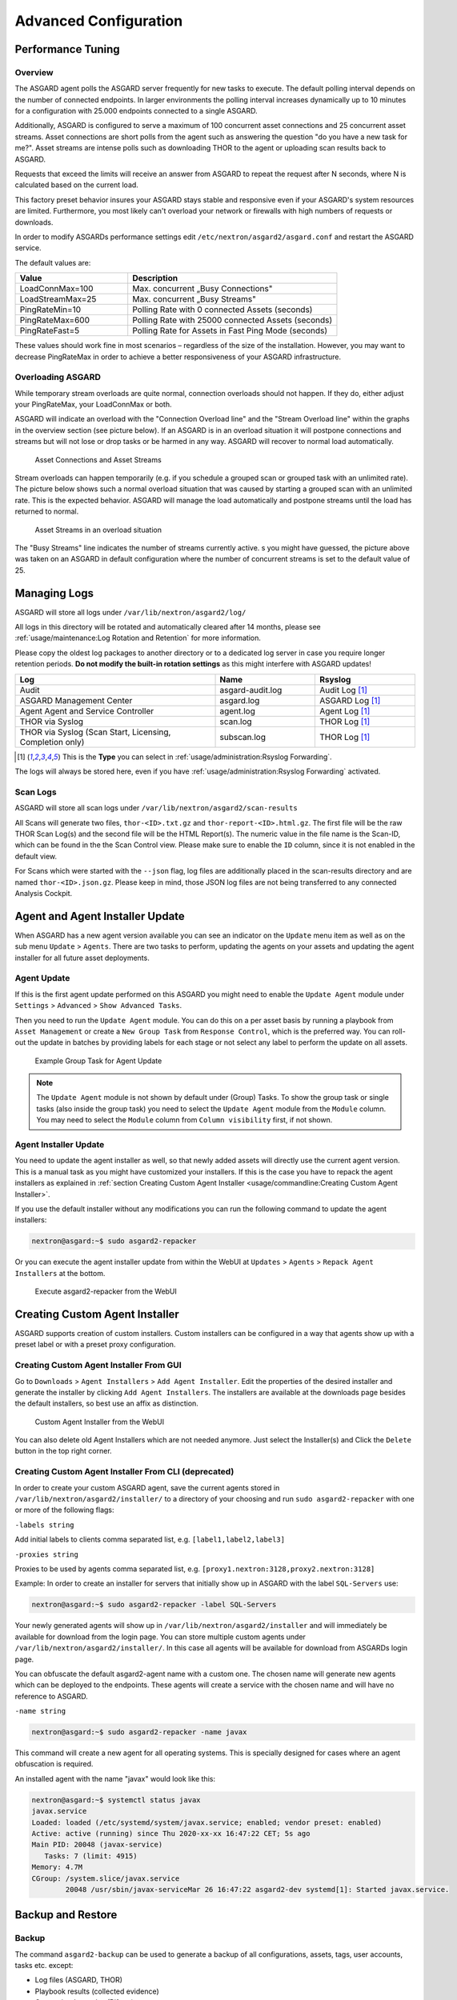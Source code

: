 Advanced Configuration
======================

Performance Tuning
------------------

Overview
^^^^^^^^

The ASGARD agent polls the ASGARD server frequently for new tasks to execute.
The default polling interval depends on the number of connected endpoints. In
larger environments the polling interval increases dynamically up to 10 minutes
for a configuration with 25.000 endpoints connected to a single ASGARD. 

Additionally, ASGARD is configured to serve a maximum of 100 concurrent asset
connections and 25 concurrent asset streams. Asset connections are short polls
from the agent such as answering the question "do you have a new task for me?".
Asset streams are intense polls such as downloading THOR to the agent or
uploading scan results back to ASGARD. 

Requests that exceed the limits will receive an answer from ASGARD to repeat the
request after N seconds, where N is calculated based on the current load.

This factory preset behavior insures your ASGARD stays stable and responsive even if your
ASGARD's system resources are limited. Furthermore, you most likely can't overload your
network or firewalls with high numbers of requests or downloads.

In order to modify ASGARDs performance settings edit ``/etc/nextron/asgard2/asgard.conf``
and restart the ASGARD service.

The default values are: 

.. list-table::
   :header-rows: 1
   :widths: 35, 65

   * - Value
     - Description
   * - LoadConnMax=100
     - Max. concurrent „Busy Connections"
   * - LoadStreamMax=25
     - Max. concurrent „Busy Streams"
   * - PingRateMin=10
     - Polling Rate with 0 connected Assets (seconds)
   * - PingRateMax=600
     - Polling Rate with 25000 connected Assets (seconds)
   * - PingRateFast=5
     - Polling Rate for Assets in Fast Ping Mode (seconds)

These values should work fine in most scenarios – regardless of the size
of the installation. However, you may want to decrease PingRateMax
in order to achieve a better responsiveness of your ASGARD infrastructure. 

Overloading ASGARD
^^^^^^^^^^^^^^^^^^

While temporary stream overloads are quite normal, connection overloads
should not happen. If they do, either adjust your PingRateMax, your LoadConnMax or both. 

ASGARD will indicate an overload with the "Connection Overload line"
and the "Stream Overload line" within the graphs in the overview
section (see picture below). If an ASGARD is in an overload situation
it will postpone connections and streams but will not lose or drop
tasks or be harmed in any way. ASGARD will recover to normal load automatically.

.. figure:: ../images/asset-connections-and-streams1.png
   :alt: Asset Connections and Asset Streams

   Asset Connections and Asset Streams 

Stream overloads can happen temporarily (e.g. if you schedule a grouped
scan or grouped task with an unlimited rate). The picture below
shows such a normal overload situation that was caused by starting
a grouped scan with an unlimited rate. This is the expected behavior.
ASGARD will manage the load automatically and postpone streams until
the load has returned to normal.

.. figure:: ../images/asset-connections-and-streams2.png
   :alt: Asset Streams in an overload situation

   Asset Streams in an overload situation

The "Busy Streams" line indicates the number of streams currently active. 
s you might have guessed, the picture above was taken on an ASGARD in
default configuration where the number of concurrent streams is set
to the default value of 25.

Managing Logs
-------------

ASGARD will store all logs under ``/var/lib/nextron/asgard2/log/``

All logs in this directory will be rotated and automatically cleared
after 14 months, please see :ref:`usage/maintenance:Log Rotation and Retention` for more information.

Please copy the oldest log packages to another directory or to a dedicated
log server in case you require longer retention periods.
**Do not modify the built-in rotation settings** as this might
interfere with ASGARD updates!

.. list-table::
   :header-rows: 1
   :widths: 50, 25, 25

   * - Log
     - Name
     - Rsyslog
   * - Audit
     - asgard-audit.log
     - Audit Log [1]_
   * - ASGARD Management Center
     - asgard.log
     - ASGARD Log [1]_
   * - Agent Agent and Service Controller
     - agent.log
     - Agent Log [1]_
   * - THOR via Syslog
     - scan.log
     - THOR Log [1]_
   * - THOR via Syslog (Scan Start, Licensing, Completion only)
     - subscan.log
     - THOR Log [1]_

.. [1] This is the **Type** you can select in :ref:`usage/administration:Rsyslog Forwarding`.

The logs will always be stored here, even if you have :ref:`usage/administration:Rsyslog Forwarding` activated.

Scan Logs
^^^^^^^^^

ASGARD will store all scan logs under ``/var/lib/nextron/asgard2/scan-results``

All Scans will generate two files, ``thor-<ID>.txt.gz`` and ``thor-report-<ID>.html.gz``.
The first file will be the raw THOR Scan Log(s) and the second file will be
the HTML Report(s). The numeric value in the file name is the Scan-ID, which
can be found in the the Scan Control view. Please make sure to enable the ``ID``
column, since it is not enabled in the default view.

For Scans which were started with the ``--json`` flag, log files are
additionally placed in the scan-results directory and are named ``thor-<ID>.json.gz``.
Please keep in mind, those JSON log files are not being transferred to
any connected Analysis Cockpit.

Agent and Agent Installer Update
--------------------------------

When ASGARD has a new agent version available you can see an indicator
on the ``Update`` menu item as well as on the sub menu ``Update`` > ``Agents``.
There are two tasks to perform, updating the agents on your assets and
updating the agent installer for all future asset deployments.

Agent Update
^^^^^^^^^^^^

If this is the first agent update performed on this ASGARD you might need
to enable the ``Update Agent`` module under ``Settings`` > ``Advanced`` > ``Show Advanced Tasks``.

Then you need to run the ``Update Agent`` module. You can do this on a per
asset basis by running a playbook from ``Asset Management`` or create a
``New Group Task`` from ``Response Control``, which is the preferred way.
You can roll-out the update in batches by providing labels for each stage
or not select any label to perform the update on all assets.

.. figure:: ../images/example-group-task-for-agent-update.png
   :alt: Example Group Task for Agent Update

   Example Group Task for Agent Update

.. note::
   The ``Update Agent`` module is not shown by default under (Group)
   Tasks. To show the group task or single tasks (also inside the group task)
   you need to select the ``Update Agent`` module from the ``Module``
   column. You may need to select the ``Module`` column from ``Column visibility``
   first, if not shown.

Agent Installer Update
^^^^^^^^^^^^^^^^^^^^^^

You need to update the agent installer as well, so that newly added
assets will directly use the current agent version. This is a manual
task as you might have customized your installers. If this is the case
you have to repack the agent installers as explained
in :ref:`section Creating Custom Agent Installer <usage/commandline:Creating Custom Agent Installer>`.

If you use the default installer without any modifications you can run
the following command to update the agent installers:

.. code-block:: console

   nextron@asgard:~$ sudo asgard2-repacker

Or you can execute the agent installer update from within the WebUI at
``Updates`` > ``Agents`` > ``Repack Agent Installers`` at the bottom.

.. figure:: ../images/asgard2-repacker.png
   :alt: GUI Execute asgard2-repacker

   Execute asgard2-repacker from the WebUI

Creating Custom Agent Installer
-------------------------------

ASGARD supports creation of custom installers. Custom installers can be
configured in a way that agents show up with a preset label or with a
preset proxy configuration.

Creating Custom Agent Installer From GUI
^^^^^^^^^^^^^^^^^^^^^^^^^^^^^^^^^^^^^^^^

Go to ``Downloads`` > ``Agent Installers`` > ``Add Agent Installer``.
Edit the properties of the desired installer and generate the installer
by clicking ``Add Agent Installers``. The installers are available at the
downloads page besides the default installers, so best use an affix as distinction.

.. figure:: ../images/custom-agent-installer.png
   :alt: Custom Agent Installer from the WebUI

   Custom Agent Installer from the WebUI

You can also delete old Agent Installers which are not needed anymore. Just
select the Installer(s) and Click the ``Delete`` button in the top right corner.

Creating Custom Agent Installer From CLI (deprecated)
^^^^^^^^^^^^^^^^^^^^^^^^^^^^^^^^^^^^^^^^^^^^^^^^^^^^^

In order to create your custom ASGARD agent, save the current agents stored in
``/var/lib/nextron/asgard2/installer/`` to a directory of your choosing and run
``sudo asgard2-repacker`` with one or more of the following flags:

``-labels string``

Add initial labels to clients comma separated list, e.g. ``[label1,label2,label3]``

``-proxies string``

Proxies to be used by agents comma separated list, e.g. ``[proxy1.nextron:3128,proxy2.nextron:3128]``

Example: In order to create an installer for servers that initially show up in
ASGARD with the label ``SQL-Servers`` use:

.. code-block:: console

   nextron@asgard:~$ sudo asgard2-repacker -label SQL-Servers

Your newly generated agents will show up in ``/var/lib/nextron/asgard2/installer``
and will immediately be available for download from the login page. You can store
multiple custom agents under ``/var/lib/nextron/asgard2/installer/``. In this case
all agents will be available for download from ASGARDs login page.

You can obfuscate the default asgard2-agent name with a custom one. The chosen name
will generate new agents which can be deployed to the endpoints. These agents will
create a service with the chosen name and will have no reference to ASGARD.

``-name string``

.. code-block:: console

   nextron@asgard:~$ sudo asgard2-repacker -name javax

This command will create a new agent for all operating systems.
This is specially designed for cases where an agent obfuscation is required.

An installed agent with the name "javax" would look like this:

.. code-block:: console

   nextron@asgard:~$ systemctl status javax
   javax.service
   Loaded: loaded (/etc/systemd/system/javax.service; enabled; vendor preset: enabled)
   Active: active (running) since Thu 2020-xx-xx 16:47:22 CET; 5s ago
   Main PID: 20048 (javax-service)
      Tasks: 7 (limit: 4915)
   Memory: 4.7M
   CGroup: /system.slice/javax.service
           20048 /usr/sbin/javax-serviceMar 26 16:47:22 asgard2-dev systemd[1]: Started javax.service.

Backup and Restore
------------------

Backup
^^^^^^
The command ``asgard2-backup`` can be used to generate a backup of
all configurations, assets, tags, user accounts, tasks etc. except:

* Log files (ASGARD, THOR)
* Playbook results (collected evidence)
* Quarantined samples (Bifrost)

.. code-block:: console 

   nextron@asgard:~$ sudo asgard2-backup
   Writing backup to '/var/lib/nextron/asgard2/backups/20200427-1553.tar'
   tar: Removing leading '/' from member names
   tar: Removing leading '/' from hard link targets
   Removing old backups (keeping the 5 most recent files)...
   done.

If you want to transfer the backup to a different system, make sure to copy the
``.tar`` file to the home directory of the ``nextron`` user and change the permissions:

.. code-block:: console

   nextron@asgard:~$ sudo cp /var/lib/nextron/asgard2/backups/20200427-1553.tar /home/nextron
   nextron@asgard:~$ sudo chown nextron:nextron /home/nextron/20200427-1553.tar
   nextron@asgard:~$ ls -l
   total 596496
   -rw-r--r-- 1 nextron nextron 309217280 Nov  1 12:01 20200427-1553.tar

After this is done, you can use ``scp`` or any other available tool to
transfer the backup file to a different system.

Restore
^^^^^^^

You can use the ``asgard2-restore`` command to restore a backup.

.. code-block:: console

   nextron@asgard:~$ sudo asgard2-restore
   Usage: /usr/sbin/asgard2-restore <BACKUP FILE>
   nextron@asgard:~$ sudo asgard2-restore /var/lib/nextron/asgard2/backups/20200427-1553.tar
   Stopping services... Removed /etc/systemd/system/multi-user.target.wants/asgard2.service.
   done.
   etc/nextron/asgard2/
   etc/nextron/asgard2/upgrade2.sh
   etc/nextron/asgard2/run_asgard2.sh
   etc/nextron/asgard2/server.pem
   etc/nextron/asgard2/ca2.key
   etc/nextron/asgard2/pre_asgard2.sh
   etc/nextron/asgard2/rsyslog-asgard-audit.conf
   etc/nextron/asgard2/client.yaml
   ...
   1+0 records in
   1+0 records out
   24 bytes copied, 3.2337e-05 s, 742 kB/s
   Starting services... Created symlink /etc/systemd/system/multi-user.target.wants/asgard2.service → lib/systemd/system/asgard2.service. done.

.. note::
   The version of the ASGARD were the backup will be restored should
   be the same as the version which was present while the backup was
   created. If you need an older version of ASGARD, please contact our
   support team.


Disable Remote Console Globally
-------------------------------
Remote Console on connected endpoints can be disabled centrally by creating the following file. 

.. code-block:: console

   nextron@asgard:~$ sudo touch /etc/nextron/asgard2/disable_console


To re-enable Remote Console simply remove the created file

.. code-block:: console

   nextron@asgard:~$ sudo rm /etc/nextron/asgard2/disable_console


